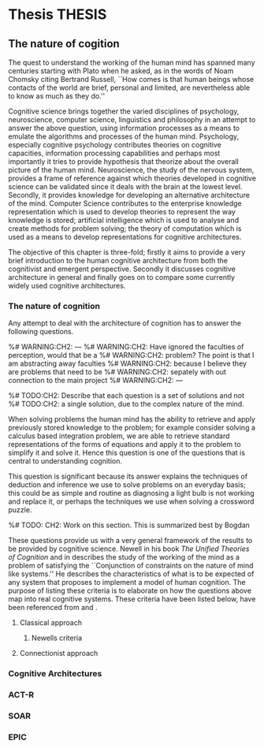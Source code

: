 * Thesis                  :THESIS:
** The nature of cogition
\label{The_nature_of_cognition}

The quest to understand the working of the human mind has spanned
many centuries starting with Plato when he asked, as in the words of
Noam Chomsky citing Bertrand Russell, ``How comes is that human beings
whose contacts of the world are brief, personal and limited, are
nevertheless able to know as much as they do.'' \cite{Bogdan:1993aa}

Cognitive science brings together the varied disciplines of
psychology, neuroscience, computer science, linguistics and philosophy in an
attempt to answer the above question, using information processes as a
means to emulate the algorithms and processes of the human
mind. Psychology, especially cognitive psychology contributes theories
on cognitive capacities, information processing capabilities and
perhaps most importantly it tries to provide hypothesis that theorize
about the overall picture of the human mind. Neuroscience, the study
of the nervous system,  provides a frame of reference against which
theories developed in cognitive science can be validated since it
deals with the brain at the lowest level. Secondly, it provides  knowledge
for developing an alternative architecture of the mind. Computer
Science contributes to the enterprise knowledge representation which is
used to develop theories to represent the way knowledge is stored;
artificial intelligence which is used to analyse and create methods
for problem solving; the theory of computation which is used as a
means to develop representations for cognitive
architectures.

The objective of this chapter is three-fold; firstly it aims
to provide a very brief introduction to the human cognitive
architecture from both the cognitivist and
emergent\cite{DBLP:journals/tec/VernonMS07} perspective. Secondly
it discusses cognitive architecture in general and finally goes on
to compare some currently widely used cognitive architectures.

*** The nature of cognition
\label{nature_Of_Cognition}
Any attempt to deal with the architecture of cognition has to answer
the following questions.

\begin{itemize}
\item How is procedural and declarative knowledge acquired, and
represented?
\item How do various processes act on this knowledge and how do they
achieve the effect they intend to achieve?
% TODO WORK ON THIS
\item How can these processes and structures be manifested in the real
world?
\end{itemize}

%# WARNING:CH2: ---
%# WARNING:CH2: Have ignored the faculties of perception, would that be a
%# WARNING:CH2: problem? The point is that I am abstracting away faculties
%# WARNING:CH2: because I believe they are problems that need to be
%# WARNING:CH2: sepately with out connection to the main project
%# WARNING:CH2: ---

%# TODO:CH2: Describe that each question is a set of solutions and not
%# TODO:CH2:  a single solution, due to the complex nature of the mind.

 When solving problems the human mind has the ability to
retrieve and apply previously stored knowledge to the problem; for
example consider solving a calculus based integration problem, we are
able to retrieve standard representations of the forms of equations
and apply it to the problem to simplify it and solve it. Hence this
question is one of the questions that is central to understanding
cognition.

This question is significant because its answer explains the
techniques of deduction and inference we use to solve problems on an
everyday basis; this could be as simple and routine as diagnosing a
light bulb is not working and replace it, or perhaps the techniques we
use when solving a crossword puzzle. 

%# TODO: CH2: Work on this section.
This is summarized best by Bogdan \cite{Bogdan:1993aa}

\begin{quote}
It takes a real system, made of physical bits and pieces, to 
instantiate cognitive structures and processes and run the program of 
cognition.
\end{quote}

These questions provide us with a very general framework of the results to
be provided by cognitive science. Newell in his book \emph{The
Unified Theories of Cognition} \cite{Newell:1990aa} and in \cite{Newell1980135} describes the
study of the working of the mind as a problem of satisfying the
``Conjunction of constraints on the nature of mind like systems.'' He
describes the 
characteristics of what is to be expected of any system that proposes
to implement a model of human cognition. The purpose of listing
these criteria is to elaborate on how the questions above map
into real cognitive systems. These criteria have
been listed below, have been referenced from
\cite{CambridgeJournals:207162} and \cite{Newell:1990aa}.

\begin{itemize}
\item Behave flexibly as a function of the environment: At first
glance this statement describes that the nature of human cognition
%#TODO: CH2: Choose good word
is <CHOOSE A RIGHT WORD>. Newell did make it clear that he was referring
to the view that a cognitive system can be viewed as an instance of a
universal computer, specifically a turing machine, despite its occasional
failings and lack of infinite memory. He further explains that this
view does not indicate the inablity to perform special operations, for
example, vision. He explains that like computers with special
processing units the cognitive system can be made up of special
purpose systems that specialize in a certain task. The solution to
this question would like within the set of solutions to the first
question. 

\item Operate in real time: A system that models cognition should be
able to explain the reason as to how we are able to perform cognitive
tasks at the speed humans do. This criteria is important because if a
system is not able to explain this then it leaves a void in the 

%Exhibit rational adapative behaviour
%Use knowledge about the environment
%Behave predictably and gracefully in the face of the
%Integrate diverseUse natural
%Exhibits self awareness and a sense of
%Learn from its
%Arise through
%Be realizable with in the brain.
\end{itemize}


**** Classical approach
***** Newells criteria
**** Connectionist approach
*** Cognitive Architectures
*** ACT-R
*** SOAR
*** EPIC
    
